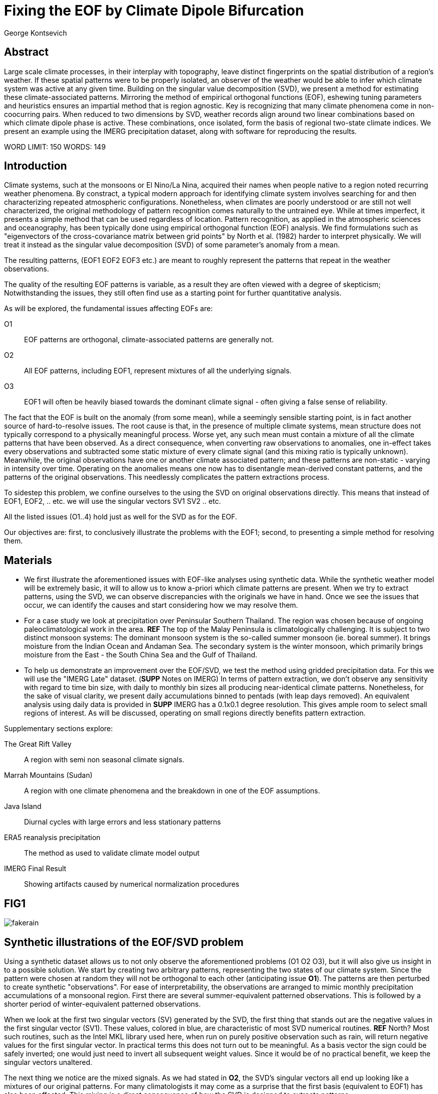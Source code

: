 :docinfo: shared
:imagesdir: ../fig/
:!webfonts:
:stylesheet: ../web/adoc.css
:table-caption!:
:reproducible:
:nofooter:

= Fixing the EOF by Climate Dipole Bifurcation
George Kontsevich

== Abstract

Large scale climate processes,
in their interplay with topography,
leave distinct fingerprints on the spatial distribution of a region's weather.
If these spatial patterns were to be properly isolated,
an observer of the weather would be able to infer which climate system was active at any given time.
Building on the singular value decomposition (SVD),
we present a method for estimating these climate-associated patterns.
Mirroring the method of empirical orthogonal functions (EOF),
eshewing tuning parameters and heuristics ensures an impartial method that is region agnostic.
Key is recognizing that many climate phenomena come in non-coocurring pairs.
When reduced to two dimensions by SVD,
weather records align around two linear combinations based on which climate dipole phase is active.
These combinations,
once isolated,
form the basis of regional two-state climate indices.
We present an example using the IMERG precipitation dataset,
along with software for reproducing the results.


WORD LIMIT: 150
WORDS: 149

== Introduction

Climate systems,
such at the monsoons or El Nino/La Nina,
acquired their names when people native to a region noted recurring weather phenomena.
By constract,
a typical modern approach for identifying climate system involves searching for and then characterizing repeated atmospheric configurations.
Nonetheless,
when climates are poorly understood or are still not well characterized,
the original methodology of pattern recognition comes naturally to the untrained eye.
While at times imperfect,
it presents a simple method that can be used regardless of location.
Pattern recognition,
as applied in the atmospheric sciences and oceanography,
has been typically done using empirical orthogonal function
(EOF)
analysis.
We find formulations such as
"eigenvectors of the cross-covariance matrix between grid points"
by North et al.
(1982)
harder to interpret physically.
We will treat it instead as the singular value decomposition
(SVD)
of some parameter's anomaly from a mean.

The resulting patterns,
(EOF1 EOF2 EOF3 etc.)
are meant to roughly represent the patterns that repeat in the weather observations.

The quality of the resulting EOF patterns is variable,
as a result they are often viewed with a degree of skepticism;
Notwithstanding the issues,
they still often find use as a starting point for further quantitative analysis.

As will be explored,
the fundamental issues affecting EOFs are:

O1:: EOF patterns are orthogonal,
climate-associated patterns are generally not.
O2:: All EOF patterns,
including EOF1,
represent mixtures of all the underlying signals.
O3:: EOF1 will often be heavily biased towards the dominant climate signal -
often giving a false sense of reliability.

The fact that the EOF is built on the anomaly
(from some mean),
while a seemingly sensible starting point,
is in fact another source of hard-to-resolve issues.
The root cause is that,
in the presence of multiple climate systems,
mean structure does not typically correspond to a physically meaningful process.
Worse yet,
any such mean must contain a mixture of all the climate patterns that have been observed.
As a direct consequence,
when converting raw observations to anomalies,
one in-effect takes every observations and subtracted some static mixture of every climate signal
(and this mixing ratio is typically unknown).
Meanwhile,
the original observations have one or another climate associated pattern;
and these patterns are non-static - varying in intensity over time.
Operating on the anomalies means one now has to disentangle mean-derived constant patterns,
and the patterns of the original observations.
This needlessly complicates the pattern extractions process.

To sidestep this problem,
we confine ourselves to the using the SVD on original observations directly.
This means that instead of EOF1, EOF2, .. etc. we will use the singular vectors SV1 SV2 .. etc.

All the listed issues (O1..4) hold just as well for the SVD as for the EOF.

Our objectives are:
first,
to conclusively illustrate the problems with the EOF1;
second,
to presenting a simple method for resolving them.

== Materials

- We first illustrate the aforementioned issues with EOF-like analyses using synthetic data.
While the synthetic weather model will be extremely basic,
it will to allow us to know a-priori which climate patterns are present.
When we try to extract patterns,
using the SVD,
we can observe discrepancies with the originals we have in hand.
Once we see the issues that occur,
we can identify the causes and start considering how we may resolve them.

- For a case study we look at precipitation over Peninsular Southern Thailand.
The region was chosen because of ongoing paleoclimatological work in the area. *REF*
The top of the Malay Peninsula is climatologically challenging.
It is subject to two distinct monsoon systems:
The dominant monsoon system is the so-called summer monsoon
(ie. boreal summer).
It brings moisture from the Indian Ocean and Andaman Sea.
The secondary system is the winter monsoon,
which primarily brings moisture from the East - the South China Sea and the Gulf of Thailand.

- To help us demonstrate an improvement over the EOF/SVD,
we test the method using gridded precipitation data.
For this we will use the "IMERG Late" dataset.
(**SUPP** Notes on IMERG)
In terms of pattern extraction,
we don't observe any sensitivity with regard to time bin size,
with daily to monthly bin sizes all producing near-identical climate patterns.
Nonetheless,
for the sake of visual clarity,
we present daily accumulations binned to pentads
(with leap days removed).
An equivalent analysis using daily data is provided in **SUPP**
IMERG has a 0.1x0.1 degree resolution.
This gives ample room to select small regions of interest.
As will be discussed,
operating on small regions directly benefits pattern extraction.

.Supplementary sections explore:
The Great Rift Valley:: A region with semi non seasonal climate signals.
Marrah Mountains (Sudan):: A region with one climate phenomena and the breakdown in one of the EOF assumptions.
Java Island:: Diurnal cycles with large errors and less stationary patterns
ERA5 reanalysis precipitation:: The method as used to validate climate model output
IMERG Final Result:: Showing artifacts caused by numerical normalization procedures

== FIG1

image:diag/fakerain.png[]

== Synthetic illustrations of the EOF/SVD problem

Using a synthetic dataset allows us to not only observe the aforementioned problems (O1 O2 O3),
but it will also give us insight in to a possible solution.
We start by creating two arbitrary patterns,
representing the two states of our climate system.
Since the pattern were chosen at random they will not be orthogonal to each other
(anticipating issue *O1*).
The patterns are then perturbed to create synthetic "observations".
For ease of interpretability,
the observations are arranged to mimic monthly precipitation accumulations of a monsoonal region.
First there are several summer-equivalent patterned observations.
This is followed by a shorter period of winter-equivalent patterned observations.

When we look at the first two singular vectors (SV) generated by the SVD,
the first thing that stands out are the negative values in the first singular vector (SV1).
These values,
colored in blue,
are characteristic of most SVD numerical routines. **REF** North?
Most such routines,
such as the Intel MKL library used here,
when run on purely positive observation such as rain,
will return negative values for the first singular vector.
In practical terms this does not turn out to be meaningful.
As a basis vector the sign could be safely inverted;
one would just need to invert all subsequent weight values.
Since it would be of no practical benefit,
we keep the singular vectors unaltered.

The next thing we notice are the mixed signals.
As we had stated in *O2*,
the SVD's singular vectors all end up looking like a mixtures of our original patterns.
For many climatologists it may come as a surprise that the first basis
(equivalent to EOF1)
has also been affected.
This mixing is a direct consequence of how the SVD is designed to extracts patterns.

.The SVD as an iterative algorithm
At a high level,
the SVD algorithm can be viewed as an iterative algorithm;
building singular vectors one after another.
Once a singular vector is created it is removed from the observations.
These new adjusted observations are then used to make the subsequent SV.
Note that "removing a singular vector" means removing any component in the same direction
(such that the inner product becomes zero).
As a result,
all the adjusted observations end up orthogonal to that SV.
When the next singular vector is built from these adjusted observations it too will be orthogonal to the extracted SV.
This is because singular vectors are constructed by a linear combination of the observations
- so if all the adjusted observations are orthogonal,
then so will their combination.
This tells us that issue *O1* is a direct result of the algorithm's design.

.Singular Vector construction
To understand why the singular vectors
(even the first one)
end up mixing signal
(issue *O2*)
we need to understand what the SVD does at each iteration.
When building a singular vector,
for instance when building SV1,
the SVD is fundamentally doing a weighted average
(ie. linear combination)
of the data/observations.
The weighting is said to maximizes the induced matrix norm.
In other words,
the weights are selected such that the euclidean length
(2-norm)
of the resulting singular vector is as large as possible.
When looking at the singular vectors as pattern images
(as illustrated),
the euclidean length is effectively the sum of the squares of all the pixels.
The squaring in effect drives the pattern extraction.
A straight sum
(the manhattan 1-norm)
would cause the algorithm to simply add observations with the most rain
(or whatever parameter one is using).
However,
the squaring drives the algorithm to favor vectors that maybe have a smaller direct sum,
as long as certain pixels have extra large values.
This is because a large value will have an even larger squares;
This drives up the euclidean length.
In fact,
it's likely typically the euclidean length is largely a function of these large values.
If you want the square of the pixel-values to add up to a maximal value,
then at face value it seems one should add-up similar images
(ie. some repeating patterns)
so that pixels "added up" together;
even if the actually pattern area is relatively small.

However,
this mathematical interpretation does not correspond to what we see in the result.
What we actually see is that the singular vectors have multiple patterns at once;
seemingly counter to the maximization objective.
The root cause is a subtlety of an algorithmic constraint we have elided.
When the SVD is maximizing this weighted average of the observations the weights must have been implicitely limited somehow
(so that the SVD can not pick arbitrarily large weights).
The limit is that the weights must be of unit length.
In other words,
the sum of the squares of all the weights must equal to `1.0`.
As previously,
the squaring makes a subtle but important difference
(here breaking the pattern extraction instead of enabling it).
As before,
while the sum of squares is a constant `1.0`,
the direct "normal" sum of weights is not constant.
All else being equal,
spreading weights out actually makes their sum a higher value.
This is most easily illustrated by looking at the logical extremes.
If all weight was assigned to just one observation
(for instance the one with the most total rain)
and all other weights were set to zero,
then the sum of weights would equal `1.0`
(same as the sum of squares).
By contrast,
an even spread of weights across all `N` observation would give each weight the value `1/sqrt(N)`.
Here the sum of squares still equals `1.0` for all values of `N` (the constraint is satisfied).
However,
the direct sum is now `N/sqrt(N)`.
Since `N/sqrt(N) > 1.0` for all values of `N`>`1`,
this tells us that the algorithm will have a tendency to spread weights,
to increase the weight-factors and thereby increase the euclidean length of the sum.
As a result,
while observations that exhibit the dominant pattern do get higher weights
(to maximize the high-value pixels),
the observations with secondary signals will also get small weights assigned to them
(to maximize the sum of the weights).

The end result is our SV1 vector ends up looking like a mixture of both underlying signals;
highlighting our issue *O2*.
While testing,
we have tried adjusting the ratio of the two climate pattern in the synthetic data.
We observe the mixing effect diminishes rapidly as the difference between climate signals increases;
which points us to issue *O3*.
However,
the mixing ratio is not something we have any analytic insight into,
hence we don't explore this thread further.
Note that this mixing is distinct from the one observed by North et al. 1982.
This is not a product of degeneracy when singular values
(or eigenvalues)
are close.
It's not a perturbation issue and something that occurs even in the adsense of noise.

The next and perhaps even more glaring issue is the second Singular Vector (SV2).
As we just determined,
SV1 is some unknown mixture of the two patterns.
Before SV2 was constructed,
this mixture of patterns was removed from the observations.
As a result,
the adjusted observations
(which are no longer purely positive)
all had some component of both signals.
We can already speculate that a pure climate signal will not be extracted.
The maximization procedure still proceeds,
but because these adjusted observations were made orthogonal to the first mixture,
the possible outputs are constrained.
What is interesting is that the maximization ends up returning a different mixture of the two original patterns;
with some negative and positive regions.

After the second singular vector is removed,
the remaining re-adjust observations have had all their patterns removed.
Hence all subsequent SV have no patterns present.
While we don't provide a rigorous proof,
the result comes naturally when viewing the degrees of freedom of the system.
The original two signals provided two degrees of freedom in our observations.
By removing the projections of two arbitrary signal-mixtures we must remove both signals from all the observations.

The final result,
the first two SVs being different mixtures of the underlying signals,
ends up being the critical piece that will allow us to build a correction.


== FIG2

image::diag/krabins.png[]

== Case Study: South East Asian monsoon systems

We now repeat the same analysis on a real-world example in southern Thailand.
Here we do not have a priori knowledge of the climate associate patterns.
However,
we do have a some high level understanding of the climate configuration.
This should be sufficient to confirm the SVD/EOF problem.
Once confirmed,
we can construct a easily interpretable correction.
This will produce patterns with a much higher fidelity to those we observe in the raw data.

A preliminary visual inspection of the weather shows us that there are two distinct patterns.
The summer months have rain on the west coast,
predominantly in the northern-most part of the region.
The late fall and early winter months show rain in the south-eastern section.
These two rain patterns correspond to summer and winter monsoon systems.
At a high level,
the patterns are the result of a complex interplay between the local topography and the seasonal synoptic scale atmospheric conditions.
In this particular case,
the areas with the highest rainfall correspond to coastal mountains downwind of their corresponding monsoonal systems.

As in the synthetic example,
we first try to extract the underlying patterns by SVD.
The first singular vector gives us a shape that looks encouraging.
The shape at face value seems similar to the west coast precipitation associate with the summer monsoon.
Often an EOF anaylsis would stop at this point as the result doesn't have obvious glaring issues.
While our synthetic example showed that mixing must be happening due to issue *O2*,
it is not immediately apparent in this image due to a couple of reasons:

- First,
unlike in the more balanced synthetic example,
here summer monsoon rains form a dominant fraction of the annual total.
Issue *O3* strongly preserves the pattern.
- Second,
unlike our synthetic patterns,
natural patterns are typically smooth.
As a result,
their mixtures do not have large obvious artifacts.
Here only a careful eye will note the issue.
When looking at the first singular vector,
we see a small intensification of precipitation on the East coast which is not apparent in summer months.
The error in the pattern only becomes easy to detect once we have the corrected patterns for a side-by-side comparison.

The second singular vector,
orthogonal to the first,
shows some very strong east west contrast with both positive and negative values.
Not only does this not look like either climate system,
since we aren't working off an anomaly
(like in an EOF analysis)
the climate-associated patterns of precipitation should be positive.
Inverting the vector's values doesn't solve the issue;
as it would just creates other negative zones.

== Isolating correct patterns by SV subspace bisection

We already know,
from our synthetic example,
that the root cause of the observed problems with the singular vectors stem from them representing mixtures of the underlying climate signals (*O2*).

Unless you are in a region with a single dominant climate system,
the singular vectors can not be safely used directly.
Unfortunately there is no simple way to differentiate single climate regions from multi-climate ones.
Such situations need to be identified by the researcher on a case-by-case basis.
For an indepth look at the common indicators of single system regions as well as associated challenges,
please see the Marrah Plateau example in **SUPP**

To isolate the climate systems we need to assume three simplifying characteristics:

A1:: the local climate system can be approximation as a noise dominated system of two signals.

A2:: these two climate systems by-in-large don't undergo any mixing.
In other words the two climates do not coocur.

A3:: The climate associated weather patterns scale in a near-linear fashion.
If it rains twice as much,
then it rains twice as much across the whole climate associated precipitation region.

These assumptions were in-fact implicit in the design of the synthetic example.

The critical reader will likely start to see situations where these simplifying characteristics do not hold.
Discussion of what happens when these assumptions break down is deferred till the end.
For the moment we will treat them as good approximations.

Characteristic *A2* will be at the root of fixing the SVD's climate signal mixing.
It is not noted often enough that many climate systems form dipoles.
This describes not only the winter and summer monsoons,
but also interannual systems such as El Nino/La Nina.
There are many more such systems,
such as the Indian Ocean Dipole,
the Madden Julian Oscillations,
the Southern Annular Mode,
the North Atlantic Oscillation as well as many others.
The key characteristics they all share is that both phases/systems do not coocur.

Assuming *A1* to be generally true,
and building on the intuition we developed in the synthetic case,
we can then interpret the first two singular vectors as each making an estimate of some unique mixtures of the two underlying signals.
By virtue of there being just two degrees of freedom,
a certain combination of the two SVs should give back one pattern,
while a different combination should give us back the other one.
In other words,
in our case study,
mixing SV1 and SV2 should give us back summer and winter monsoon patterns.

.Dimension reduction
To search for the mixtures we first simplify the problem.
We reduce our problem space to two dimensions.
This entails replotting all our observations on to two axes;
SV1 and SV2 forming the X and Y axis respectively.
We could take the inner product of every observation with SV1 and SV2 and then plot.
In reality,
this projections are always calculate when building the singular vectors.
They will correspond to the first two columns of the SVD's left-singular-vector matrix.

The remaining discarded SVs
(SV3 SV4 ..)
can actually tell us a lot about the variability in the climate associate patterns.
This noise-like factor can then be used to estimate the errors in the SV1/SV2 projections.
While the error analysis is technically interesting,
it is tangential to the main thrust of the method.
We have left it to the supplementary section. **SUP**

Looking at our observations in this reduced 2D subspace
(Fig 2),
we can immediately see the effect of the second simplifying assumption *A2*.
The climate dipole causes observations to form along two lines through the origin.
One grouping is dominated by summer (yellow) pentads while the other winter (blue/purple) pentads.
The two vectors,
along which the observations are aligning,
can also be seen as a representing a ratio of the singular vectors.
As we expect,
the vector containing the summer pentads lies close to SV1.
This corresponds to the dominant climate system.
SV1 was "summer-like" and hence the projections of summer pentads lie close to this axis.
By contrast the winter vector is off-axis.

We saw in the synthetic example that the SVs were mixtures of the climates.
Now we are seeing the inverse process;
the ratios of SV1 and SV2 that represent the alignment vector will serve to "unmix" the singular vectors and recover the patterns.

.Mixing ratio estimation
To find these vectors,
and their associated ratios,
we use a procedure akin to Otsu's method in computer vision.
We first subdivide the 2D subspace along all possible diagonal dichotomies.
In a 2D space the number of angular dichotomies increases linearly with the number of observations.
This allows the problem to remain solvable as the numbers of observations increases
(as compared to dichotomies in higher dimensions).
We then find which of these bisecting lines minimizes the total variance of both halves; ensuring that both halves form two tight groupings.
The specifics of the averaging and the error weighting is explained in greater detail in **SUPP**
Once the optimal bisector/dichotomy has been selected
(red dashed line),
we get out the two climate-associated ratios
(dashed line).

The fact that observations lie along these ratio vectors strongly suggests that *A3* was a safe approximation.
Imagining a scenario with a breakdown in *A3*,
we would expect different climate-associated patterns between strong and weak monsoon periods
(the monsoon strength is indicated by the distance from the origin).
In such a scenario it would be very unlikely a static SV1 SV2 ratio could adequately describe both patterns.
The ratio would change in a consistent way based on the climate strength.
Looking at the SV1/SV2 plot of such a region,
one would expect the climate grouping to drift off-axis as observations were further from the origin.
Arguably in our case study the summer monsoon half does show a small off-axis trend.

With ratios in hand,
we can now draw them to see if they correspond to what we visually observed in the original data.
Both top and bottom ratios seem to closely correspond to the patterns we visually observed.
The winter months show rains on the South-East coast.
The summer months show rains on the North-West coast.
Note how the previous artifact we saw in SV1,
with spurious rains on the East coast,
has completely vanished.
Also notice how the positive offset is also gone.
We now get near-zero rain over downwind ocean sectors.

== Applications: Climate Patterns

The resulting patterns can serve as the basis for further research.

The pattern shape,
as described so far,
has been interpreted as a static consequence of recurrent large scale climate phenomena.
This simplified view may subtly break down in some scenarios.
For instance long term reconfigurations in the climate arrangement
(ex: wind direction)
could be investigated by comparing subtle changed in climate patterns over different periods.

Furthermore,
climate patterns,
even when static,
can serve as sources of truth for validating climate models and reanalysis datasets.
Running the method on the same region with the ERA5 dataset shows a close correspondence to the IMERG patterns. **SUPP**
Discrepancies,
if found,
could be a potential avenue for further investigation.

== Applications: Climate Indices

Coming back to our original thesis.
Maybe more importantly,
these patterns allow us to objectively estimate the presence of climate in past and future observation.
Many modern climate indices are built on the EOF
- particularly using the first singular vector,
EOF1. **REF**
These indices are also typically built over climate dipoles,
with the index having both positive and negative phases.
However,
it is only because of careful tuning that one EOF vector is able to describe both phases.
Climate phenomena,
when viewed as anomalies from a mean,
have a tendency to form near-mirror images.
If one climate phase causes the wind to blow East to West,
then most likely its negative phase blows West to East.
In our case study,
if rain patterns were normalized to a mean and you stenciled out the ocean,
the monsoons would very roughly resemble negatives of each other -
with an east/west north/south symmetry.

Similar near-negatives can be imagined for other climate phenomena.
For instance sea surface temperatures associated with ENSO;
the El Nino equatorial warm water tongue vs. the La Nina subtropical heating.
These two systems look like near negatives
- especially when viewed though carefully tuned boxes around the equator. **REF**
The positive and negative phases of the southern annular mode,
or the north Atlantic dipole also look like negatives within their respective zones of influence.

As a consequence,
when working within a properly tuned region,
one may find EOF1
(which is done on an anomaly and not raw data)
produces a pattern which gives a workable estimate of both climate phenomena.
However,
this is not a property that is universally true
- nor does it have any clear universal physical basis.
Such EOF based indeces require validation by other heuristics.

Our climate dipole bisection avoids the serendipity of these extra symmetry requirements.
We not only don't need to characterize the climate or construct heuristics,
but we can also look at the presence of climate dipoles in less convenient regions.
This opens the door to potentially observe climate through many simultaneous regional patches;
allowing one to construct a synoptic scale understanding of climate systems.

To build an actual index we simply need to project data on to our patterns.
We use the bisecting line (red line Fig 2) to determine which climate system each observation belongs to.
The projection can either be done directly (ie. an inner product of the pattern and data) or can be done with a non orthogonal projection in the 2D singular vector subspace.
While in our dimension-reduced 2D view observations are shown as a mixtures of SVs,
neither the singular vectors,
nor the climate pattern themselves,
represent actual physical processes that are being mixed.
The variability in the plot is only attributable to noise before the dimension reduction.
Hence the final climate mixtures don't function as actual basis vectors.
Restated,
the intensity of a climate pattern in an observation is unrelated to the other climate phase's shape.
As a result,
the former direct inner product method is likely preferable.

For the projection's error bound estimation see **SUPP**.

It's important to note that the two resulting climate indices are not comparable.
Unlike a tuned EOF1 region which operates with one pattern,
here we have two separate patterns that are being projected on.
As a result,
it's important to remember that we can not make statements such as
"This year's summer monsoon was 20% stronger than the winter monsoon".
EOF1 based climate indices implicitly make such a comparison possible,
but the conclusions are likely erroneous and highly dependent on your tuned region.
When operating with two separate patterns such comparisons become explicitly not possible.

== Conclusions and limitations

Using a synthetic example,
we started with a typical EOF-like analysis and observed the resulting issues.
We simplified the mathematical formulation;
skipping the anomaly calculation and return to an SVD of unaltered observations.
We concluded that the problematic singular vectors seemed to preserve the climate patterns in a mixed state.
Then,
through a set of simplifying assumptions,
we formulated a simple physically interpretable method for extracting the patterns back out.

The main points of failure worth discussion center mainly around breakdowns in our simplifying assumptions:

.A breakdown in assumption *A1*
This is caused by two scenarios:

As we mentioned at the start,
the most common climate scenario is the single climate pattern that is forceably bisected.
An example of such a scenario is explored further in **SUPP**

The other possible issue is tertiary climate systems.
In fact the given case study has several such systems.
There is the short-period MJO system,
as well as the interannual ENSO.
Tertiary systems,
as compared to the primary climate dipole,
are typically of a different order of magnitude,
and therefore do not substantially skew climate-associate patterns.
We do naturally suggest a degree of caution,
and such systems should be evaluated on a case by case basis.
However,
we have not been able to identify any region where such tertiary systems are very distinct.
In our case study,
through a careful analysis of daily precipitation,
we do manage to detect the effects of the MJO.
See **SUPP**
However,
the affected observations not only constitute a small minority,
but they also have very little energy.
(and hence are unlikely to skew the weights during the SV construction).
While we do not present any concrete evidence,
we do not think it has had an observable impact on the resulting patterns.
A holistic framework for accounting for weaker tertiary signals will be an area of future work.

.A breakdown in assumption *A2*
A certain degree of breakdown in this assumption is expected in all datasets.
The severity needs to be assessed on a case-by-case basis.
There are broadly three categories:

 1 :: the region under observation is too large.
For instance,
a region's southern section may be under a monsoonal regime, while the northern section has not yet been affected.
This causes energy to "leak" into lower power modes.
The leakage should be apparent in the singular value scree plot.
This issue stresses the need for high density mesoscale data,
such as the IMERG dataset,
and selecting regions that are as small as practical.
A region's minimum size is dictated by two factors:
The topography and it's ability to drive distinct patterns in each phase of the dipole.
The lower value between "number of observation" and "number of points/pixels" dictates the total number of singular vectors.
This may affect the ability to segregate signal from noise. (A BIT UNCLEAR WHY.. TO THINK ABOUT MORE..)
 2 :: the observed parameter is slow to change.
For instance,
when looking at a monsoonal region,
one typically sees a period of wind reversal.
Even if this has some associate patterns in the weather,
they will be typically hard to define.
 3 :: The integration time for each observation is too large.
If we perform this method on monthly precipitation averages we will often find months where both climate systems are active.

The third scenario will cause an observation that has a mixture of the two climate dipoles.
The resulting observation will lie between the two climate associate vectors in the SV1/SV2 subspace.
On the other hand,
The first two scenarios will have transition-associated patterns of an unpredictable shape.
Experience tells us that they too will typically lie between the two vectors.
While this is not a mathematically constraint,
we have not observed any system where the transition states lie outside the dipole wedge.
We find that areas outside of the wedge often having "forbidden ratios".
In the case of precipitation,
these mixing ratios cause patterns with negative values.
Hence even extremely noisy observations map to a limited wedge and never project outside.

For a simple case of we look sea surface temperature in the South China Sea in **SUPP**
Here,
as the temperature transitions slowly between seasons,
the majority of observations are within the wedge.
The seasonal end-points,
where the climate-associated patterns are fixed,
are visible but we have no objective way to extract them.

A large enough breakdown in assumption *A2*,
such as in the South China Sea example,
will end up severely skewing the estimates of the ratio axis.
When the transition states are between the two dipole states,
the skewing will make the two derived climate patterns closer to their average.

We do not present any universal turn-key way to label transitional or mixed observations.
In most cases such observations constitute a small fraction of the total,
and therefore have a minimal impact on the result.
Issues can be minimized with a good estimate of the instantaneous errors.
Transition states map poorly to the 2D subspace and these errors can be inferred from the noise/error vectors
See: **SUPP**
On a case by case basis one may wish to build region specific heuristics.
If one has special insight in to climate transitions
(ex: there is some a priori knowledge that seasonal transitions happen twice a year)
then one may try to find criteria for removing problematic observations from the SVD.
We have not found such heuristics necessary,
and caution they may mask other issues.
By looking at the SV1/SV2 plot,
it seems evident that even in the ideal case,
an adjustment of the mixing ratio would at best give an very modest improvement to the final patterns.

All these issues notwithstanding,
in a climate dipole region even skewed bisection patterns provide an improvement over the EOF vectors.
The EOF basis is guaranteed to be an incorrect mixture,
and the second EOF's orthogonality constraint almost guarantees it will miss the mark.
Climate dipole bisection presents a clear,
physically motivated and mathematically simple correction.
There are many alternate methods for trying to correct the EOF.
These are broadly called "EOF rotations",
and typically try to use SVD rotation methods from applied mathematics on the EOF.
Not only do they persist in using the EOF anomaly,
but they end up using methods that were designed with a much more complex signal-mixing problem in mind.
Signal mixing,
also sometimes called the "cocktail problem",
is a more common scenario in the sciences more widely.
Hence it has taken the bulk of the attention from applied mathematicians.
Here the SVD is used for such things are denoising.
Special methods like Independent Component Analysis leverage statistical properties of the signals to estimate the original "unmixed" signals.
However,
climate associate patterns sit in a special simpler subset of pattern extraction problems.
As we've hopefully illustrated,
once we assume a very minimal set of properties,
the non-cooccurance of climate systems creates a special case where pattern extraction is greatly simplified.

Because the method as presented has no tuning parameters or climate system specific considerations,
the resulting patterns have the impartiality and repeatability that allow it to become a consensus result that can form the start of further research.


== References

North, G. R., Bell, T. L., Cahalan, R. F., & Moeng, F. J. (1982). Sampling Errors in the Estimation of Empirical Orthogonal Functions. Monthly Weather Review, 110(7), 699-706. https://doi.org/10.1175/1520-0493(1982)110<0699:SEITEO>2.0.CO;2

